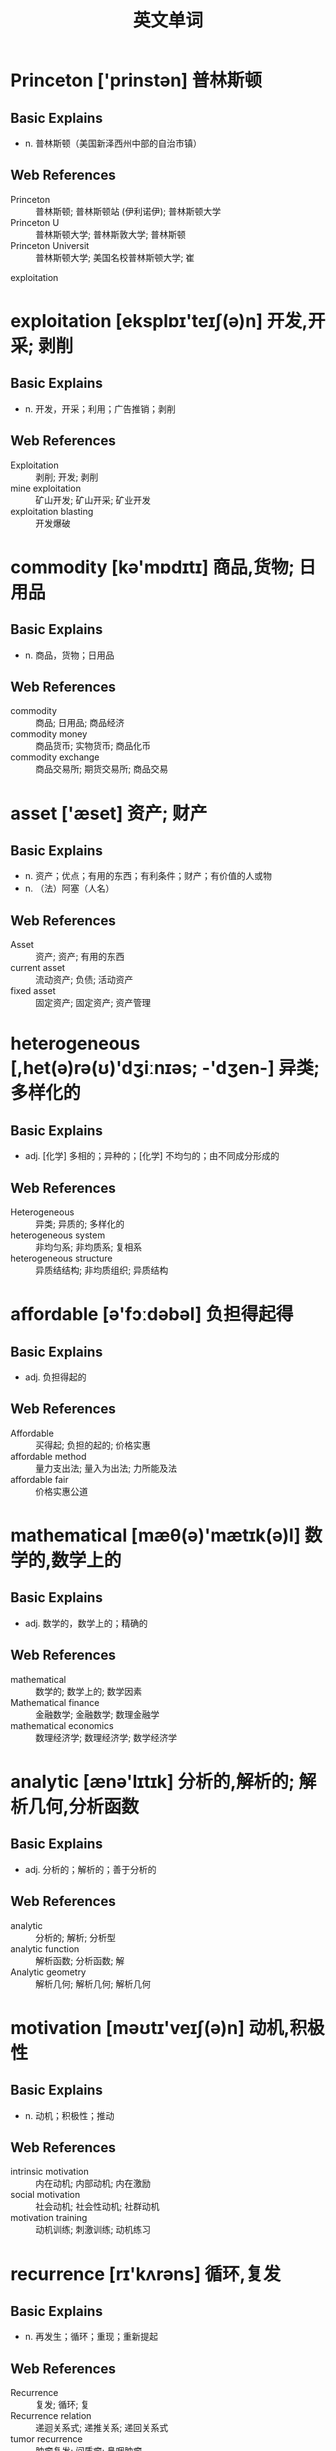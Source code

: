 #+Title: 英文单词

* Princeton ['prinstən] 普林斯顿
** Basic Explains
- n. 普林斯顿（美国新泽西州中部的自治市镇）
** Web References
- Princeton :: 普林斯顿; 普林斯顿站 (伊利诺伊); 普林斯顿大学
- Princeton U :: 普林斯顿大学; 普林斯敦大学; 普林斯顿
- Princeton Universit :: 普林斯顿大学; 美国名校普林斯顿大学; 崔
exploitation
* exploitation [eksplɒɪ'teɪʃ(ə)n] 开发,开采; 剥削
** Basic Explains
- n. 开发，开采；利用；广告推销；剥削
** Web References
- Exploitation :: 剥削; 开发; 剥削
- mine exploitation :: 矿山开发; 矿山开采; 矿业开发
- exploitation blasting :: 开发爆破
* commodity [kə'mɒdɪtɪ] 商品,货物; 日用品
** Basic Explains
- n. 商品，货物；日用品
** Web References
- commodity :: 商品; 日用品; 商品经济
- commodity money :: 商品货币; 实物货币; 商品化币
- commodity exchange :: 商品交易所; 期货交易所; 商品交易
* asset ['æset] 资产; 财产
** Basic Explains
- n. 资产；优点；有用的东西；有利条件；财产；有价值的人或物
- n. （法）阿塞（人名）
** Web References
- Asset :: 资产; 资产; 有用的东西
- current asset :: 流动资产; 负债; 活动资产
- fixed asset :: 固定资产; 固定资产; 资产管理
* heterogeneous [,het(ə)rə(ʊ)'dʒiːnɪəs; -'dʒen-] 异类; 多样化的
** Basic Explains
- adj. [化学] 多相的；异种的；[化学] 不均匀的；由不同成分形成的
** Web References
- Heterogeneous :: 异类; 异质的; 多样化的
- heterogeneous system :: 非均匀系; 非均质系; 复相系
- heterogeneous structure :: 异质结结构; 非均质组织; 异质结构
* affordable [ə'fɔːdəbəl] 负担得起得
** Basic Explains
- adj. 负担得起的
** Web References
- Affordable :: 买得起; 负担的起的; 价格实惠
- affordable method :: 量力支出法; 量入为出法; 力所能及法
- affordable fair :: 价格实惠公道
* mathematical [mæθ(ə)'mætɪk(ə)l] 数学的,数学上的
** Basic Explains
- adj. 数学的，数学上的；精确的
** Web References
- mathematical :: 数学的; 数学上的; 数学因素
- Mathematical finance :: 金融数学; 金融数学; 数理金融学
- mathematical economics :: 数理经济学; 数理经济学; 数学经济学
* analytic [ænə'lɪtɪk] 分析的,解析的; 解析几何,分析函数
** Basic Explains
- adj. 分析的；解析的；善于分析的
** Web References
- analytic :: 分析的; 解析; 分析型
- analytic function :: 解析函数; 分析函数; 解
- Analytic geometry :: 解析几何; 解析几何; 解析几何
* motivation [məʊtɪ'veɪʃ(ə)n] 动机,积极性
** Basic Explains
- n. 动机；积极性；推动
** Web References
- intrinsic motivation :: 内在动机; 内部动机; 内在激励
- social motivation :: 社会动机; 社会性动机; 社群动机
- motivation training :: 动机训练; 刺激训练; 动机练习
* recurrence [rɪ'kʌrəns] 循环,复发
** Basic Explains
- n. 再发生；循环；重现；重新提起
** Web References
- Recurrence :: 复发; 循环; 复
- Recurrence relation :: 递迴关系式; 递推关系; 递回关系式
- tumor recurrence :: 肿瘤复发; 间质瘤; 鼻咽肿瘤
* asymptotic [,æsɪmp'tɒtɪk] 渐近,渐近线
** Basic Explains
- adj. 渐近的；渐近线的
** Web References
- Asymptotic :: 渐近; 渐近线的; 浙近的
- asymptotic stability :: 渐近稳定性; 渐进稳定性; 渐近稳定度
- asymptotic expansion :: 渐近展开; 渐进展开; 渐近展开式
* symbolic [sɪm'bɒlɪk] 象征的,符号的
** Basic Explains
- adj. 象征的；符号的；使用符号的
** Web References
- Symbolic :: 象征性; 象征的; 符号的
- symbolic logic :: 符号逻辑; 数理逻辑; 符号论理学
- symbolic name :: 符号名; 符号名称; 标记名
* treatment ['triːtm(ə)nt] 处理; 治疗
** Basic Explains
- n. 治疗，疗法；处理；对待
** Web References
- Treatment :: 治疗; 处理; 待遇
- The Treatment :: 治疗 (小说); 特福莱; 治疗
- sewage treatment :: 污水处理; 污水处理; 废水处理

* combinatorial [kɒm,baɪnə'tɔːrɪəl] 组合的
** Basic Explains
- adj. 组合的
** Web References
- combinatorial :: 组合的; 组合优化; 网络流
- Combinatorial Problems :: 组合问题; 组合题目; 组合问题
- Combinatorial Thinking :: 设计; 技术美; 组合思维
* council ['kaʊns(ə)l; -sɪl] 理事会,委员会; 会议
** Basic Explains
- n. 委员会；会议；理事会；地方议会；顾问班子
- n. (Council)人名；(英)康斯尔
** Web References
- COUNCIL :: 理事会; 理事会; 委员会
- State Council :: 国务院; 国务院; 政务院
- student council :: 学生会; 学生联会; 学生自治会
